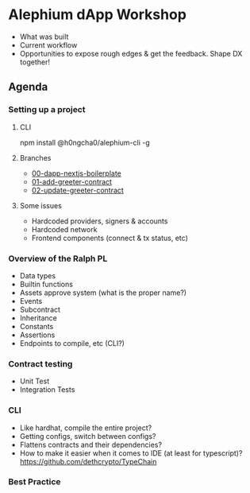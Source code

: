 * Alephium dApp Workshop
- What was built
- Current workflow
- Opportunities to expose rough edges & get the feedback. Shape DX together!
** Agenda
*** Setting up a project
**** CLI
npm install @h0ngcha0/alephium-cli -g
**** Branches
- [[https://github.com/h0ngcha0/alephium-dapp-workshop/tree/00-dapp-nextjs-boilerplate][00-dapp-nextjs-boilerplate]]
- [[https://github.com/h0ngcha0/alephium-dapp-workshop/tree/01-add-greeter-contract][01-add-greeter-contract]]
- [[https://github.com/h0ngcha0/alephium-dapp-workshop/tree/02-update-greeter-contract][02-update-greeter-contract]]
**** Some issues
- Hardcoded providers, signers & accounts
- Hardcoded network
- Frontend components (connect & tx status, etc)
*** Overview of the Ralph PL
- Data types
- Builtin functions
- Assets approve system (what is the proper name?)
- Events
- Subcontract
- Inheritance
- Constants
- Assertions
- Endpoints to compile, etc (CLI?)
*** Contract testing
- Unit Test
- Integration Tests
*** CLI
- Like hardhat, compile the entire project?
- Getting configs, switch between configs?
- Flattens contracts and their dependencies?
- How to make it easier when it comes to IDE (at least for typescript)?
  https://github.com/dethcrypto/TypeChain
*** Best Practice
